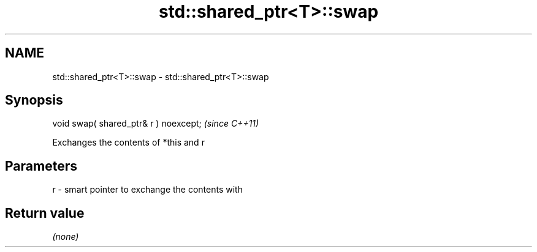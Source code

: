 .TH std::shared_ptr<T>::swap 3 "2019.08.27" "http://cppreference.com" "C++ Standard Libary"
.SH NAME
std::shared_ptr<T>::swap \- std::shared_ptr<T>::swap

.SH Synopsis
   void swap( shared_ptr& r ) noexcept;  \fI(since C++11)\fP

   Exchanges the contents of *this and r

.SH Parameters

   r - smart pointer to exchange the contents with

.SH Return value

   \fI(none)\fP
